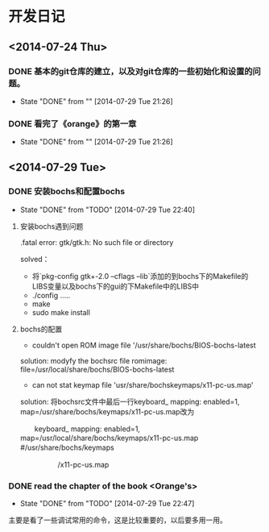 * 开发日记
** <2014-07-24 Thu>
*** DONE 基本的git仓库的建立，以及对git仓库的一些初始化和设置的问题。
CLOSED: [2014-07-29 Tue 21:26]
- State "DONE"       from ""           [2014-07-29 Tue 21:26]
*** DONE 看完了《orange》的第一章
CLOSED: [2014-07-29 Tue 21:26]
- State "DONE"       from ""           [2014-07-29 Tue 21:26]
** <2014-07-29 Tue>
*** DONE 安装bochs和配置bochs
CLOSED: [2014-07-29 Tue 22:40]
- State "DONE"       from "TODO"       [2014-07-29 Tue 22:40]
**** 安装bochs遇到问题
.fatal error: gtk/gtk.h: No such file or directory

solved：
- 将`pkg-config gtk+-2.0 --cflags --lib`添加的到bochs下的Makefile的LIBS变量以及bochs下的gui的下Makefile中的LIBS中
- ./config .....
- make 
- sudo make install


**** bochs的配置
- couldn't open ROM image file '/usr/share/bochs/BIOS-bochs-latest

solution: 
modyfy the bochsrc file
romimage: file=/usr/local/share/bochs/BIOS-bochs-latest

- can not stat keymap file 'usr/share/bochskeymaps/x11-pc-us.map'
solution:
 将bochsrc文件中最后一行keyboard_ mapping: enabled=1, map=/usr/share/bochs/keymaps/x11-pc-us.map改为

              　　keyboard_ mapping: enabled=1, map=/usr/local/share/bochs/keymaps/x11-pc-us.map #/usr/share/bochs/keymaps　　 

  　　　　　  /x11-pc-us.map
*** DONE read the chapter of the book <Orange's>
CLOSED: [2014-07-29 Tue 22:47]
- State "DONE"       from "TODO"       [2014-07-29 Tue 22:47]
主要是看了一些调试常用的命令，这是比较重要的，以后要多用一用。